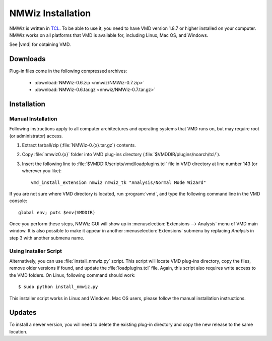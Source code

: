 .. _getnmwiz:

*******************************************************************************
NMWiz Installation
*******************************************************************************

NMWiz is written in `TCL <http://tcl.tk/>`_. To be able to use it, 
you need to have VMD version 1.8.7 or higher installed on your computer.
NMWiz works on all platforms that VMD is available for, including Linux, 
Mac OS, and Windows.

See |vmd| for obtaining VMD.

Downloads
===============================================================================

Plug-in files come in the following compressed archives:
 
  * :download:`NMWiz-0.6.zip <nmwiz/NMWiz-0.7.zip>`
  * :download:`NMWiz-0.6.tar.gz <nmwiz/NMWiz-0.7.tar.gz>`


Installation
===============================================================================

Manual Installation
-------------------------------------------------------------------------------

Following instructions apply to all computer architectures and operating 
systems that VMD runs on, but may require root (or administrator) access.

#. Extract tarball/zip (:file:`NMWiz-0.{x}.tar.gz`) contents.

#. Copy :file:`nmwiz0.{x}` folder into VMD plug-ins directory 
   (:file:`$VMDDIR/plugins/noarch/tcl/`).

#. Insert the following line to :file:`$VMDDIR/scripts/vmd/loadplugins.tcl` 
   file in VMD directory at line number 143 (or wherever you like)::

    vmd_install_extension nmwiz nmwiz_tk "Analysis/Normal Mode Wizard"


If you are not sure where VMD directory is located, run :program:`vmd`, and 
type the following command line in the VMD console::

    global env; puts $env(VMDDIR)

Once you perform these steps, NMWiz GUI will show up in 
:menuselection:`Extensions --> Analysis` menu of VMD main window. 
It is also possible to make it appear in another :menuselection:`Extensions` 
submenu by replacing *Analysis* in step 3 with another submenu name.

Using Installer Script
-------------------------------------------------------------------------------

Alternatively, you can use :file:`install_nmwiz.py` script. This script
will locate VMD plug-ins directory, copy the files, remove older versions if 
found, and update the :file:`loadplugins.tcl` file. Again, this script
also requires write access to the VMD folders. On Linux, following command
should work:: 
 
  $ sudo python install_nmwiz.py
  
This installer script works in Linux and Windows. Mac OS users, please
follow the manual installation instructions.
  
Updates
===============================================================================

To install a newer version, you will need to delete the existing plug-in 
directory and copy the new release to the same location.
